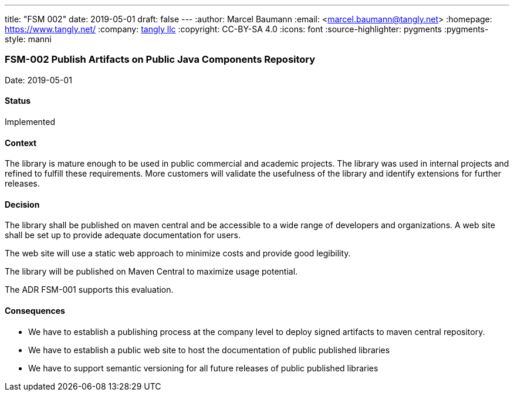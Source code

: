 ---
title: "FSM 002"
date: 2019-05-01
draft: false
---
:author: Marcel Baumann
:email: <marcel.baumann@tangly.net>
:homepage: https://www.tangly.net/
:company: https://www.tangly.net/[tangly llc]
:copyright: CC-BY-SA 4.0
:icons: font
:source-highlighter: pygments
:pygments-style: manni

=== FSM-002 Publish Artifacts on Public Java Components Repository

Date: 2019-05-01

==== Status

Implemented

==== Context

The library is mature enough to be used in public commercial and academic projects. The library was used in internal projects and refined to
fulfill these requirements. More customers will validate the usefulness of the library and identify extensions for further releases.

==== Decision

The library shall be published on maven central and be accessible to a wide range of developers and organizations. A web site shall be set up to
provide adequate documentation for users.

The web site will use a static web approach to minimize costs and provide good legibility.

The library will be published on Maven Central to maximize usage potential.

The ADR FSM-001 supports this evaluation.

==== Consequences

* We have to establish a publishing process at the company level to deploy signed artifacts to maven central repository.
* We have to establish a public web site to host the documentation of public published libraries
* We have to support semantic versioning for all future releases of public published libraries
